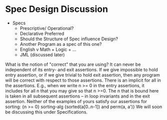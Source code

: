 

* Spec Design Discussion

+ Specs
  + Prescriptive/ Operational?
  + Declarative  Preferred
  + Should the Structure of Spec influence Design?
  + Another Program as a spec of this one?
  + English v Math + Logic + ...
  + JML (discussed later)

What is the notion of "correct" that you are using?  It can never be
independent of its entry- and exit assertions.  If we give impossible
to hold entry assertion, or if we give trivial to hold exit assertion,
then any program will be correct with respect to those assertions.
There is an implicit for all in the assertions.  E.g., when we write n
>= 0 in the entry assertions, it includes for all n that you may give
so that n >=0.  The n that is bound here is taken in all subsequent
assertions -- in loop invariants and in the exit assertion.  Neither
of the examples of yours satisfy our assertions for sorting: {n >= 0}
sorting-alg {sorted(a[0..n-1]) and perm(a, a')} We will soon be
discussing this under Specifications.
